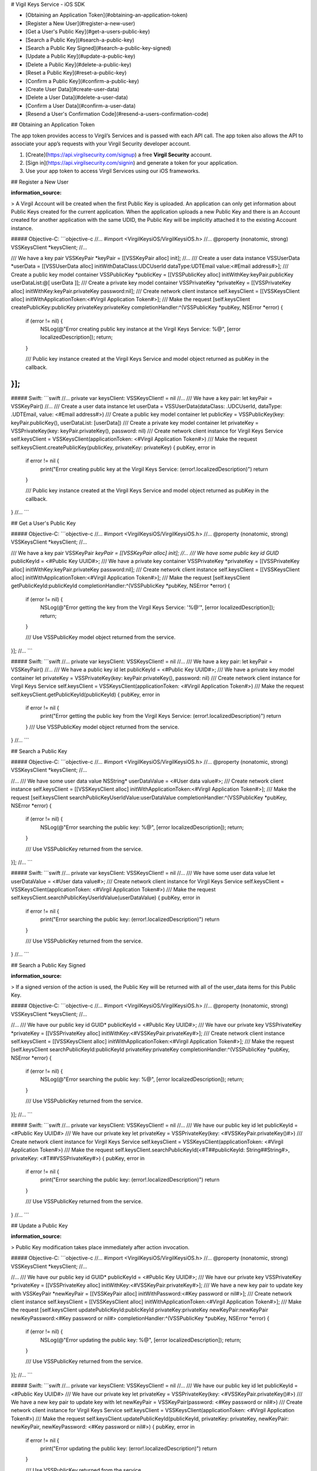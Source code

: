 
# Vigil Keys Service - iOS SDK

- [Obtaining an Application Token](#obtaining-an-application-token)
- [Register a New User](#register-a-new-user)
- [Get a User's Public Key](#get-a-users-public-key)
- [Search a Public Key](#search-a-public-key)
- [Search a Public Key Signed](#search-a-public-key-signed)
- [Update a Public Key](#update-a-public-key)
- [Delete a Public Key](#delete-a-public-key)
- [Reset a Public Key](#reset-a-public-key)
- [Confirm a Public Key](#confirm-a-public-key)
- [Create User Data](#create-user-data)
- [Delete a User Data](#delete-a-user-data)
- [Confirm a User Data](#confirm-a-user-data)
- [Resend a User's Confirmation Code](#resend-a-users-confirmation-code)

## Obtaining an Application Token

The app token provides access to Virgil’s Services and is passed with each API call. The app token also allows the API to associate your app’s requests with your Virgil Security developer account.

1. [Create](https://api.virgilsecurity.com/signup) a free **Virgil Security** account.
2. [Sign in](https://api.virgilsecurity.com/signin) and generate a token for your application.
3. Use your app token to access Virgil Services using our iOS frameworks.

## Register a New User

:information_source:

> A Virgil Account will be created when the first Public Key is uploaded. An application can only get information about Public Keys created for the current application. When the application uploads a new Public Key and there is an Account created for another application with the same UDID, the Public Key will be implicitly attached it to the existing Account instance.

##### Objective-C:
```objective-c
//...
#import <VirgilKeysiOS/VirgilKeysiOS.h>
//...
@property (nonatomic, strong) VSSKeysClient *keysClient;
//...

/// We have a key pair
VSSKeyPair *keyPair = [[VSSKeyPair alloc] init];
//...
/// Create a user data instance
VSSUserData *userData = [[VSSUserData alloc] initWithDataClass:UDCUserId dataType:UDTEmail value:<#Email address#>];
/// Create a public key model container
VSSPublicKey *publicKey = [[VSSPublicKey alloc] initWithKey:keyPair.publicKey userDataList:@[ userData ]];
/// Create a private key model container
VSSPrivateKey *privateKey = [[VSSPrivateKey alloc] initWithKey:keyPair.privateKey password:nil];
/// Create network client instance
self.keysClient = [[VSSKeysClient alloc] initWithApplicationToken:<#Virgil Application Token#>];
/// Make the request
[self.keysClient createPublicKey:publicKey privateKey:privateKey completionHandler:^(VSSPublicKey *pubKey, NSError *error) {
    if (error != nil) {
        NSLog(@"Error creating public key instance at the Virgil Keys Service: %@", [error localizedDescription]);
        return;
    }
    
    /// Public key instance created at the Virgil Keys Service and model object returned as pubKey in the callback.
}];
```

##### Swift:
```swift
//...
private var keysClient: VSSKeysClient! = nil
//...
/// We have a key pair:
let keyPair = VSSKeyPair()
//...
/// Create a user data instance 
let userData = VSSUserData(dataClass: .UDCUserId, dataType: .UDTEmail, value: <#Email address#>)
/// Create a public key model container
let publicKey = VSSPublicKey(key: keyPair.publicKey(), userDataList: [userData])
/// Create a private key model container
let privateKey = VSSPrivateKey(key: keyPair.privateKey(), password: nil)
/// Create network client instance for Virgil Keys Service
self.keysClient = VSSKeysClient(applicationToken: <#Virgil Application Token#>)
/// Make the request
self.keysClient.createPublicKey(publicKey, privateKey: privateKey) { pubKey, error in
    if error != nil {
        print("Error creating public key at the Virgil Keys Service: \(error!.localizedDescription)")
        return
    }

    /// Public key instance created at the Virgil Keys Service and model object returned as pubKey in the callback.
}
//...
```

## Get a User's Public Key

##### Objective-C:
```objective-c
//...
#import <VirgilKeysiOS/VirgilKeysiOS.h>
//...
@property (nonatomic, strong) VSSKeysClient *keysClient;
//...

/// We have a key pair
VSSKeyPair *keyPair = [[VSSKeyPair alloc] init];
//...
/// We have some public key id
GUID* publicKeyId = <#Public Key UUID#>;
/// We have a private key container
VSSPrivateKey *privateKey = [[VSSPrivateKey alloc] initWithKey:keyPair.privateKey password:nil];
/// Create network client instance
self.keysClient = [[VSSKeysClient alloc] initWithApplicationToken:<#Virgil Application Token#>];
/// Make the request
[self.keysClient getPublicKeyId:publicKeyId completionHandler:^(VSSPublicKey *pubKey, NSError *error) {
    if (error != nil) {
        NSLog(@"Error getting the key from the Virgil Keys Service: '%@'", [error localizedDescription]);
        return;
    }
    
    /// Use VSSPublicKey model object returned from the service.
}];
//...
```

##### Swift:
```swift
//...
private var keysClient: VSSKeysClient! = nil
//...
/// We have a key pair:
let keyPair = VSSKeyPair()
//...
/// We have a public key id
let publicKeyId =  <#Public Key UUID#>;
/// We have a private key model container
let privateKey = VSSPrivateKey(key: keyPair.privateKey(), password: nil)
/// Create network client instance for Virgil Keys Service
self.keysClient = VSSKeysClient(applicationToken: <#Virgil Application Token#>)
/// Make the request
self.keysClient.getPublicKeyId(publicKeyId) { pubKey, error in
    if error != nil {
        print("Error getting the public key from the Virgil Keys Service: \(error!.localizedDescription)")
        return
    }
    /// Use VSSPublicKey model object returned from the service.
}
//...
```

## Search a Public Key

##### Objective-C:
```objective-c
//...
#import <VirgilKeysiOS/VirgilKeysiOS.h>
//...
@property (nonatomic, strong) VSSKeysClient *keysClient;
//...

//...
/// We have some user data value
NSString* userDataValue = <#User data value#>;
/// Create network client instance
self.keysClient = [[VSSKeysClient alloc] initWithApplicationToken:<#Virgil Application Token#>];
/// Make the request
[self.keysClient searchPublicKeyUserIdValue:userDataValue completionHandler:^(VSSPublicKey *pubKey, NSError *error) {
    if (error != nil) {
        NSLog(@"Error searching the public key: %@", [error localizedDescription]);
        return;
    }
    
    /// Use VSSPublicKey returned from the service.
}];
//...
```

##### Swift:
```swift
//...
private var keysClient: VSSKeysClient! = nil
//...
/// We have some user data value
let userDataValue =  <#User data value#>;
/// Create network client instance for Virgil Keys Service
self.keysClient = VSSKeysClient(applicationToken: <#Virgil Application Token#>)
/// Make the request
self.keysClient.searchPublicKeyUserIdValue(userDataValue) { pubKey, error in
    if error != nil {
        print("Error searching the public key: \(error!.localizedDescription)")
        return
    }
    
    /// Use VSSPublicKey returned from the service.
}
//...
```

## Search a Public Key Signed

:information_source:

> If a signed version of the action is used, the Public Key will be returned with all of the user_data items for this Public Key.

##### Objective-C:
```objective-c
//...
#import <VirgilKeysiOS/VirgilKeysiOS.h>
//...
@property (nonatomic, strong) VSSKeysClient *keysClient;
//...

//...
/// We have our public key id
GUID* publicKeyId = <#Public Key UUID#>;
/// We have our private key
VSSPrivateKey *privateKey = [[VSSPrivateKey alloc] initWithKey:<#VSSKeyPair.privateKey#>];
/// Create network client instance
self.keysClient = [[VSSKeysClient alloc] initWithApplicationToken:<#Virgil Application Token#>];
/// Make the request
[self.keysClient searchPublicKeyId:publicKeyId privateKey:privateKey completionHandler:^(VSSPublicKey *pubKey, NSError *error) {
    if (error != nil) {
        NSLog(@"Error searching the public key: %@", [error localizedDescription]);
        return;
    }
    
    /// Use VSSPublicKey returned from the service.
}];
//...
```

##### Swift:
```swift
//...
private var keysClient: VSSKeysClient! = nil
//...
/// We have our public key id
let publicKeyId =  <#Public Key UUID#>
/// We have our private key
let privateKey = VSSPrivateKey(key: <#VSSKeyPair.privateKey()#>)
/// Create network client instance for Virgil Keys Service
self.keysClient = VSSKeysClient(applicationToken: <#Virgil Application Token#>)
/// Make the request
self.keysClient.searchPublicKeyId(<#T##publicKeyId: String##String#>, privateKey: <#T##VSSPrivateKey#>) { pubKey, error in
    if error != nil {
        print("Error searching the public key: \(error!.localizedDescription)")
        return
    }
    
    /// Use VSSPublicKey returned from the service.
}
//...
```

## Update a Public Key

:information_source:

> Public Key modification takes place immediately after action invocation.

##### Objective-C:
```objective-c
//...
#import <VirgilKeysiOS/VirgilKeysiOS.h>
//...
@property (nonatomic, strong) VSSKeysClient *keysClient;
//...

//...
/// We have our public key id
GUID* publicKeyId = <#Public Key UUID#>;
/// We have our private key
VSSPrivateKey *privateKey = [[VSSPrivateKey alloc] initWithKey:<#VSSKeyPair.privateKey#>];
/// We have a new key pair to update key with
VSSKeyPair *newKeyPair = [[VSSKeyPair alloc] initWithPassword:<#Key password or nil#>];
/// Create network client instance
self.keysClient = [[VSSKeysClient alloc] initWithApplicationToken:<#Virgil Application Token#>];
/// Make the request
[self.keysClient updatePublicKeyId:publicKeyId privateKey:privateKey newKeyPair:newKeyPair newKeyPassword:<#Key password or nil#> completionHandler:^(VSSPublicKey *pubKey, NSError *error) {
    if (error != nil) {
        NSLog(@"Error updating the public key: %@", [error localizedDescription]);
        return;
    }
    
    /// Use VSSPublicKey returned from the service.
}];
//...
```

##### Swift:
```swift
//...
private var keysClient: VSSKeysClient! = nil
//...
/// We have our public key id
let publicKeyId =  <#Public Key UUID#>
/// We have our private key
let privateKey = VSSPrivateKey(key: <#VSSKeyPair.privateKey()#>)
/// We have a new key pair to update key with
let newKeyPair = VSSKeyPair(password: <#Key password or nil#>)
/// Create network client instance for Virgil Keys Service
self.keysClient = VSSKeysClient(applicationToken: <#Virgil Application Token#>)
/// Make the request
self.keysClient.updatePublicKeyId(publicKeyId, privateKey: privateKey, newKeyPair: newKeyPair, newKeyPassword: <#Key password or nil#>) { pubKey, error in
    if error != nil {
        print("Error updating the public key: \(error!.localizedDescription)")
        return
    }
    
    /// Use VSSPublicKey returned from the service.
}
//...
```

## Delete a Public Key

:information_source:

> This is a signed version of the action. The Public Key will be removed immediately after invocation without any additional actions.

##### Objective-C:
```objective-c
//...
#import <VirgilKeysiOS/VirgilKeysiOS.h>
//...
@property (nonatomic, strong) VSSKeysClient *keysClient;
//...

//...
/// We have our public key id
GUID* publicKeyId = <#Public Key UUID#>;
/// We have our private key
VSSPrivateKey *privateKey = [[VSSPrivateKey alloc] initWithKey:<#VSSKeyPair.privateKey#>];
/// Create network client instance
self.keysClient = [[VSSKeysClient alloc] initWithApplicationToken:<#Virgil Application Token#>];
/// Make the request
[self.keysClient deletePublicKeyId:publicKeyId privateKey:privateKey completionHandler:^(NSError *error) {
    if (error != nil) {
        NSLog(@"Error deletion of the public key: %@", [error localizedDescription]);
        return;
    }
    
    /// Public key is deleted.
}];
//...
```

##### Swift:
```swift
//...
private var keysClient: VSSKeysClient! = nil
//...
/// We have our public key id
let publicKeyId =  <#Public Key UUID#>
/// We have our private key
let privateKey = VSSPrivateKey(key: <#VSSKeyPair.privateKey()#>)
/// Create network client instance for Virgil Keys Service
self.keysClient = VSSKeysClient(applicationToken: <#Virgil Application Token#>)
/// Make the request
self.keysClient.deletePublicKeyId(publicKeyId, privateKey: privateKey) { error in
    if error != nil {
        print("Error deletion of the public key: \(error!.localizedDescription)")
        return
    }
    
    /// Public key is deleted.
}
//...
```

## Delete a Public Key

:information_source:

> This is an unsigned version of the action, so confirmation is required. 
> The action will return an VSSActionToken object and will send confirmation tokens to all of the Public Key’s confirmed UDIDs. 
> The list of masked UDID’s will be returned in user_ids response object property. 
> To commit a Public Key deletion it is necessary to call persistPublicKeyId:... method with VSSActionToken object which contains the list of confirmation codes.

##### Objective-C:
```objective-c
//...
#import <VirgilKeysiOS/VirgilKeysiOS.h>
//...
@property (nonatomic, strong) VSSKeysClient *keysClient;
//...

//...
/// We have our public key id
GUID* publicKeyId = <#Public Key UUID#>;
/// Create network client instance
self.keysClient = [[VSSKeysClient alloc] initWithApplicationToken:<#Virgil Application Token#>];
/// Make the request
[self.keysClient deletePublicKeyId:publicKeyId completionHandler:^(VSSActionToken *actionToken, NSError *error) {
    if (error != nil) {
        NSLog(@"Error deletion of the public key: %@", [error localizedDescription]);
        return;
    }
    
    /// Public key deletion should be confirmed using returned VSSActionToken.
}];
//...
```

##### Swift:
```swift
//...
private var keysClient: VSSKeysClient! = nil
//...
/// We have our public key id
let publicKeyId =  <#Public Key UUID#>
/// Create network client instance for Virgil Keys Service
self.keysClient = VSSKeysClient(applicationToken: <#Virgil Application Token#>)
/// Make the request
self.keysClient.deletePublicKeyId(publicKeyId) { actionToken, error in
    if error != nil {
        print("Error deletion of the public key: \(error!.localizedDescription)")
        return
    }
    
   /// Public key deletion should be confirmed using returned VSSActionToken.
}
//...
```

## Reset a Public Key

:information_source:

> After an invocation the user will receive the confirmation tokens on all his confirmed UDIDs. 
> The Public Key data won’t be updated until the call persistPublicKeyId:... is made with the token value from this step and confirmation codes sent to UDIDs. 

##### Objective-C:
```objective-c
//...
#import <VirgilKeysiOS/VirgilKeysiOS.h>
//...
@property (nonatomic, strong) VSSKeysClient *keysClient;
//...

//...
/// We have our public key id
GUID* publicKeyId = <#Public Key UUID#>;
/// We have a new key pair to reset key with
VSSKeyPair *newKeyPair = [[VSSKeyPair alloc] initWithPassword:<#Key password or nil#>];
/// Create network client instance
self.keysClient = [[VSSKeysClient alloc] initWithApplicationToken:<#Virgil Application Token#>];
/// Make the request
[self.keysClient resetPublicKeyId:publicKeyId keyPair:newKeyPair keyPassword:<#Key password or nil#> completionHandler:^(VSSActionToken *actionToken, NSError *error) {
    if (error != nil) {
        NSLog(@"Error resetting public key: %@", [error localizedDescription]);
        return;
    }
    
    /// Use action token to confirm the process.
}];
//...
```

##### Swift:
```swift
//...
private var keysClient: VSSKeysClient! = nil
//...
/// We have our public key id
let publicKeyId =  <#Public Key UUID#>
/// We have a new key pair to reset key with
let newKeyPair = VSSKeyPair(password:<#Key password or nil#>)
/// Create network client instance for Virgil Keys Service
self.keysClient = VSSKeysClient(applicationToken: <#Virgil Application Token#>)
/// Make the request
self.keysClient.resetPublicKeyId(publicKeyId, keyPair: newKeyPair, keyPassword: <#Key password or nil#>) { actionToken, error in
    if error != nil {
        print("Error resetting public key: \(error!.localizedDescription)")
        return
    }
    
    /// Use action token to confirm the process.
}
//...
```

## Confirm a Public Key

:information_source:

> The confirmation code will be sent to the email/phone etc. Usually the client application should provide opportunities for collecting the appropriate confirmation codes.

##### Objective-C:
```objective-c
//...
#import <VirgilKeysiOS/VirgilKeysiOS.h>
//...
@property (nonatomic, strong) VSSKeysClient *keysClient;
//...

//...
/// We have our public key id
GUID* publicKeyId = <#Public Key UUID#>;
/// When some important action is taking place (e.g. reset of the public key)
/// Virgil Keys Service will send VSSActionToken instance in response. 
/// This object will contain action token id and user data values list which should be confirmed with a token.
/// Virgil Keys Service will send the token code to each of these user data.
actionToken.confirmationCodeList = <#Array with confirmation tokens for each user data in this action token#>;
/// Create network client instance
self.keysClient = [[VSSKeysClient alloc] initWithApplicationToken:<#Virgil Application Token#>];
/// Make the request
[self.keysClient persistPublicKeyId:publicKeyId actionToken:actionToken completionHandler:^(VSSPublicKey *pubKey, NSError *error) {
    if (error != nil) {
        NSLog(@"Error confirmation the public key: %@", [error localizedDescription]);
        return;
    }
    
    /// Success. Use new VSSPublicKey.
}];
//...
```

##### Swift:
```swift
//...
private var keysClient: VSSKeysClient! = nil
//...
/// We have our public key id
let publicKeyId =  <#Public Key UUID#>
/// When some important action is taking place (e.g. reset of the public key)
/// Virgil Keys Service will send VSSActionToken instance in response. 
/// This object will contain action token id and user data values list which should be confirmed with a token.
/// Virgil Keys Service will send the token code to each of these user data.
actionToken.confirmationCodeList = <#Array with confirmation tokens for each user data in this action token#>;
/// Create network client instance for Virgil Keys Service
self.keysClient = VSSKeysClient(applicationToken: <#Virgil Application Token#>)
/// Make the request
self.keysClient.persistPublicKeyId(publicKeyId, actionToken: actionToken) { pubKey, error in
    if error != nil {
        print("Error confirmation public key: \(error!.localizedDescription)")
        return
    }
    
    /// Success. Use new VSSPublicKey.
}
//...
```

## Create User Data

##### Objective-C:
```objective-c
//...
#import <VirgilKeysiOS/VirgilKeysiOS.h>
//...
@property (nonatomic, strong) VSSKeysClient *keysClient;
//...

//...
/// We have our keyPair
VSSKeyPair *keyPair = [[VSSKeyPair alloc] init];
//...
/// Create new user data candidate object which we want to add to the public key.
VSSUserData *userData = [[VSSUserData alloc] initWithDataClass:<#User data class#> dataType:<#User data type#> value:<#User data value#>];
/// We have our public key id
GUID *publicKeyId = <#Public key UUID#>;
/// We have our private key
VSSPrivateKey *privateKey = [[VSSPrivateKey alloc] initWithKey:keyPair.privateKey password:nil];
/// Create network client instance
self.keysClient = [[VSSKeysClient alloc] initWithApplicationToken:<#Virgil Application Token#>];
/// Make the request
[self.keysClient createUserData:userData publicKeyId:publicKeyId privateKey:privateKey completionHandler:^(VSSUserDataExtended *uData, NSError *error) {
    if (error != nil) {
        NSLog(@"Error adding the user data: %@", [error localizedDescription]);
        return;
    }
    
    /// Returned object is instance of VSSUserDataExtended class, which contains also id bundle and confirmed/not confirmed flag.
}];
//...
```
        
##### Swift:
```swift
//...
private var keysClient: VSSKeysClient! = nil
//...
/// We have our keyPair
let keyPair = VSSKeyPair()
//...
/// Create new user data candidate object which we want to add to the public key.
let userData = VSSUserData(dataClass: <#User data class#>, dataType: <#User data type#>, value: <#User data value#>)
/// We have our public key id
let publicKeyId = <#Public key UUID#>
/// We have our private key
let privateKey = VSSPrivateKey(key: keyPair.privateKey(), password: nil)
/// Create network client instance for Virgil Keys Service
self.keysClient = VSSKeysClient(applicationToken: <#Virgil Application Token#>)
/// Make the request
self.keysClient.createUserData(userData, publicKeyId: publicKeyId, privateKey: privateKey) { uDataEx, error in
    if error != nil {
        print("Error creating the user data: \(error!.localizedDescription)")
        return
    }
    
    /// Returned object is instance of VSSUserDataExtended class, which contains also id bundle and confirmed/not confirmed flag.
}
//...
```

## Delete a User Data

##### Objective-C:
```objective-c
//...
#import <VirgilKeysiOS/VirgilKeysiOS.h>
//...
@property (nonatomic, strong) VSSKeysClient *keysClient;
//...

//...
/// We have our keyPair
VSSKeyPair *keyPair = [[VSSKeyPair alloc] init];
//...
/// We have our user data id
NSString *userDataId = <#User data UUID#>;
/// We have our public key id
GUID *publicKeyId = <#Public key UUID#>;
/// We have our private key
VSSPrivateKey *privateKey = [[VSSPrivateKey alloc] initWithKey:keyPair.privateKey password:nil];
/// Create network client instance
self.keysClient = [[VSSKeysClient alloc] initWithApplicationToken:<#Virgil Application Token#>];
/// Make the request
[self.keysClient deleteUserDataId:userDataId publicKeyId:publicKeyId privateKey:privateKey completionHandler:^(NSError *error) {
    if (error != nil) {
        NSLog(@"Error deletion the user data: %@", [error localizedDescription]);
        return;
    }
    
    /// User data is successfully deleted.
}];
//...
```

##### Swift:
```swift
//...
private var keysClient: VSSKeysClient! = nil
//...
/// We have our keyPair
let keyPair = VSSKeyPair()
//...
/// We have our user data id
let userDataId = <#User data UUID#>
/// We have our public key id
let publicKeyId = <#Public key UUID#>
/// We have our private key
let privateKey = VSSPrivateKey(key: keyPair.privateKey(), password: nil)
/// Create network client instance for Virgil Keys Service
self.keysClient = VSSKeysClient(applicationToken: <#Virgil Application Token#>)
/// Make the request
self.keysClient.deleteUserDataId(userDataId, publicKeyId: publicKeyId, privateKey: privateKey) { error in
    if error != nil {
        print("Error deletion the user data: \(error!.localizedDescription)")
        return
    }
    
    /// User data is successfully deleted.
}
//...
```

## Confirm a User Data

##### Objective-C:
```objective-c
//...
#import <VirgilKeysiOS/VirgilKeysiOS.h>
//...
@property (nonatomic, strong) VSSKeysClient *keysClient;
//...

//...
/// We have our user data id
NSString *userDataId = <#User data UUID#>;
/// We have user data confirmation token code
NSString *code = <#Confirmation code#>;
/// Create network client instance
self.keysClient = [[VSSKeysClient alloc] initWithApplicationToken:<#Virgil Application Token#>];
/// Make the request
[self.keysClient persistUserDataId:userDataId confirmationCode:code completionHandler:^(NSError *error) {
    if (error != nil) {
        NSLog(@"Error confirmation the user data: %@", [error localizedDescription]);
        return;
    }
    
    /// User data is now confirmed and can be used for any activities.
}];
//...
```

##### Swift:
```swift
//...
private var keysClient: VSSKeysClient! = nil
//...
/// We have our user data id
let userDataId = <#User data UUID#>
/// We have user data confirmation token code
let code = <#Confirmation code#>
/// Create network client instance for Virgil Keys Service
self.keysClient = VSSKeysClient(applicationToken: <#Virgil Application Token#>)
/// Make the request
self.keysClient.persistUserDataId(userDataId, confirmationCode: code) { error in
    if error != nil {
        print("Error confirmation the user data: \(error!.localizedDescription)")
        return
    }
    
    /// User data is now confirmed and can be used for any activities.
}
//...
```

## Resend a User's Confirmation Code

##### Objective-C:
```objective-c
//...
#import <VirgilKeysiOS/VirgilKeysiOS.h>
//...
@property (nonatomic, strong) VSSKeysClient *keysClient;
//...

//...
/// We have our keyPair
VSSKeyPair *keyPair = [[VSSKeyPair alloc] init];
//...
/// We have our user data id
NSString *userDataId = <#User data UUID#>;
/// We have our public key id
GUID *publicKeyId = <#Public key UUID#>;
/// We have our private key
VSSPrivateKey *privateKey = [[VSSPrivateKey alloc] initWithKey:keyPair.privateKey password:nil];
/// Create network client instance
self.keysClient = [[VSSKeysClient alloc] initWithApplicationToken:<#Virgil Application Token#>];
/// Make the request
[self.keysClient resendConfirmationUserDataId:userDataId publicKeyId:publicKeyId privateKey:privateKey completionHandler:^(NSError *error) {
    if (error != nil) {
        NSLog(@"Error sending confirmation code: %@", [error localizedDescription]);
        return;
    }
    
    /// Confirmation code has been sent to the specified user data.
}];
//...
```

##### Swift:
```swift
//...
private var keysClient: VSSKeysClient! = nil
//...
/// We have our keyPair
let keyPair = VSSKeyPair()
//...
/// We have our user data id
let userDataId = <#User data UUID#>
/// We have our public key id
let publicKeyId = <#Public key UUID#>
/// We have our private key
let privateKey = VSSPrivateKey(key: keyPair.privateKey(), password: nil)
/// Create network client instance for Virgil Keys Service
self.keysClient = VSSKeysClient(applicationToken: <#Virgil Application Token#>)
/// Make the request
self.keysClient.resendConfirmationUserDataId(userDataId, publicKeyId:publicKeyId, privateKey: privateKey) { error in
    if error != nil {
        print("Error sending confirmation code: \(error!.localizedDescription)")
        return
    }
    
    /// Confirmation code has been sent to the specified user data.
}
//...
```
</div>
</div>

<div class="col-md-12 col-md-offset-2 hidden-md hidden-xs hidden-sm">
<div class="docs-menu" data-ui="affix-docs">

<div class="menu-items-wrapper" data-ui="menu-items-wrapper"></div>
</div>
</div>
</div>
</div>
</section>
